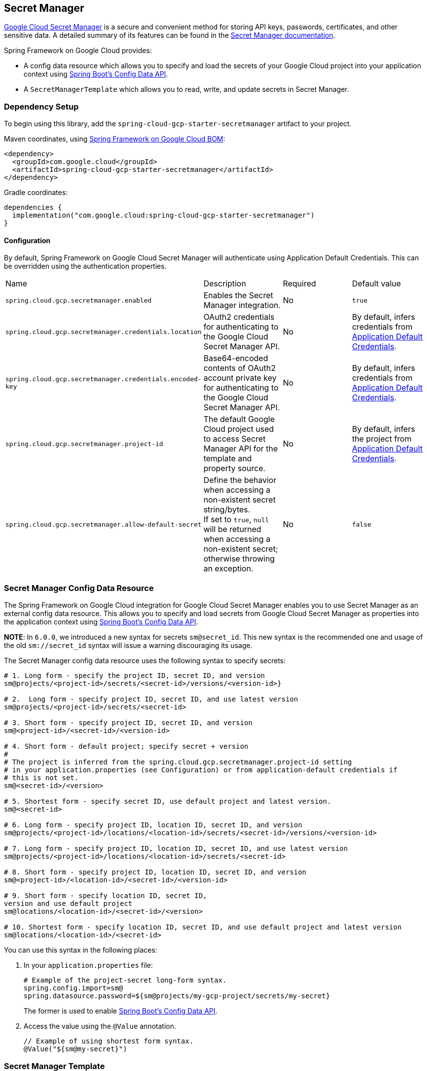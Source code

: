== Secret Manager

https://cloud.google.com/secret-manager[Google Cloud Secret Manager] is a secure and convenient method for storing API keys, passwords, certificates, and other sensitive data.
A detailed summary of its features can be found in the https://cloud.google.com/blog/products/identity-security/introducing-google-clouds-secret-manager[Secret Manager documentation].

Spring Framework on Google Cloud provides:

* A config data resource which allows you to specify and load the secrets of your Google Cloud project into your application context using https://spring.io/blog/2020/08/14/config-file-processing-in-spring-boot-2-4[Spring Boot's Config Data API].
* A `SecretManagerTemplate` which allows you to read, write, and update secrets in Secret Manager.

=== Dependency Setup

To begin using this library, add the `spring-cloud-gcp-starter-secretmanager` artifact to your project.

Maven coordinates, using <<getting-started.adoc#bill-of-materials, Spring Framework on Google Cloud BOM>>:

[source,xml]
----
<dependency>
  <groupId>com.google.cloud</groupId>
  <artifactId>spring-cloud-gcp-starter-secretmanager</artifactId>
</dependency>
----

Gradle coordinates:

[source]
----
dependencies {
  implementation("com.google.cloud:spring-cloud-gcp-starter-secretmanager")
}
----

==== Configuration

By default, Spring Framework on Google Cloud Secret Manager will authenticate using Application Default Credentials.
This can be overridden using the authentication properties.

|===
| Name | Description | Required | Default value
| `spring.cloud.gcp.secretmanager.enabled` | Enables the Secret Manager integration. | No | `true`
| `spring.cloud.gcp.secretmanager.credentials.location` | OAuth2 credentials for authenticating to the Google Cloud Secret Manager API. | No | By default, infers credentials from https://cloud.google.com/docs/authentication/production[Application Default Credentials].
| `spring.cloud.gcp.secretmanager.credentials.encoded-key` | Base64-encoded contents of OAuth2 account private key for authenticating to the Google Cloud Secret Manager API. | No | By default, infers credentials from https://cloud.google.com/docs/authentication/production[Application Default Credentials].
| `spring.cloud.gcp.secretmanager.project-id` | The default Google Cloud project used to access Secret Manager API for the template and property source. | No | By default, infers the project from https://cloud.google.com/docs/authentication/production[Application Default Credentials].
|`spring.cloud.gcp.secretmanager.allow-default-secret`| Define the behavior when accessing a non-existent secret string/bytes. +
If set to `true`, `null` will be returned when accessing a non-existent secret; otherwise throwing an exception. | No | `false`
|===

=== Secret Manager Config Data Resource

The Spring Framework on Google Cloud integration for Google Cloud Secret Manager enables you to use Secret Manager as an external config data resource.
This allows you to specify and load secrets from Google Cloud Secret Manager as properties into the application context using https://spring.io/blog/2020/08/14/config-file-processing-in-spring-boot-2-4[Spring Boot's Config Data API].

**NOTE**: In `6.0.0`, we introduced a new syntax for secrets `sm@secret_id`. This new syntax is the recommended one and usage of the old
`sm://secret_id` syntax will issue a warning discouraging its usage.

The Secret Manager config data resource uses the following syntax to specify secrets:

[source]
----
# 1. Long form - specify the project ID, secret ID, and version
sm@projects/<project-id>/secrets/<secret-id>/versions/<version-id>}

# 2.  Long form - specify project ID, secret ID, and use latest version
sm@projects/<project-id>/secrets/<secret-id>

# 3. Short form - specify project ID, secret ID, and version
sm@<project-id>/<secret-id>/<version-id>

# 4. Short form - default project; specify secret + version
#
# The project is inferred from the spring.cloud.gcp.secretmanager.project-id setting
# in your application.properties (see Configuration) or from application-default credentials if
# this is not set.
sm@<secret-id>/<version>

# 5. Shortest form - specify secret ID, use default project and latest version.
sm@<secret-id>

# 6. Long form - specify project ID, location ID, secret ID, and version
sm@projects/<project-id>/locations/<location-id>/secrets/<secret-id>/versions/<version-id>

# 7. Long form - specify project ID, location ID, secret ID, and use latest version
sm@projects/<project-id>/locations/<location-id>/secrets/<secret-id>

# 8. Short form - specify project ID, location ID, secret ID, and version
sm@<project-id>/<location-id>/<secret-id>/<version-id>

# 9. Short form - specify location ID, secret ID,
version and use default project
sm@locations/<location-id>/<secret-id>/<version>

# 10. Shortest form - specify location ID, secret ID, and use default project and latest version
sm@locations/<location-id>/<secret-id>
----

You can use this syntax in the following places:

1. In your `application.properties` file:
+
[source]
----
# Example of the project-secret long-form syntax.
spring.config.import=sm@
spring.datasource.password=${sm@projects/my-gcp-project/secrets/my-secret}
----
The former is used to enable https://spring.io/blog/2020/08/14/config-file-processing-in-spring-boot-2-4[Spring Boot's Config Data API].

2. Access the value using the `@Value` annotation.
+
[source]
----
// Example of using shortest form syntax.
@Value("${sm@my-secret}")
----

=== Secret Manager Template

The `SecretManagerTemplate` class simplifies operations of creating, updating, and reading secrets.

To begin using this class, you may inject an instance of the class using `@Autowired` after adding the starter dependency to your project.

[source, java]
----
@Autowired
private SecretManagerTemplate secretManagerTemplate;
----

Please consult https://github.com/GoogleCloudPlatform/spring-cloud-gcp/blob/main/spring-cloud-gcp-secretmanager/src/main/java/com/google/cloud/spring/secretmanager/SecretManagerOperations.java[`SecretManagerOperations`] for information on what operations are available for the Secret Manager template.

=== Refresh secrets without restarting the application

1. Before running your application, change the project's configuration files as follows:
+
import the actuator starter dependency to your project,
+
[source]
----
<dependency>
    <groupId>org.springframework.boot</groupId>
    <artifactId>spring-boot-starter-actuator</artifactId>
</dependency>
----
add the following properties to your project's `application.properties`.
+
[source]
----
management.endpoints.web.exposure.include=refresh
----

2. After running the application, update your secret stored in the Secret Manager.

3. To refresh the secret, send the following command to your application sever:
+
[source]
----
curl -X POST http://[host]:[port]/actuator/refresh
----
Note that only `@ConfigurationProperties` annotated with `@RefreshScope` support updating secrets without restarting the application.

=== Allow default secret

By default, when accessing a non-existent secret, the Secret Manager will throw an exception.

However, if your want to use a default value in such a scenario, you can add the following property to project's properties.
[source]
----
`spring.cloud.gcp.secretmanager.allow-default-secret=true`
----

Therefore, a variable annotated with `@Value("${${sm@application-fake}:DEFAULT}")` will be resolved as `DEFAULT` when there is no `application-fake` in Secret Manager and `application-fake` is NOT a valid application property.

=== Sample

A https://github.com/GoogleCloudPlatform/spring-cloud-gcp/tree/main/spring-cloud-gcp-samples/spring-cloud-gcp-secretmanager-sample[Secret Manager Sample Application] is provided which demonstrates basic property source loading and usage of the template class.
